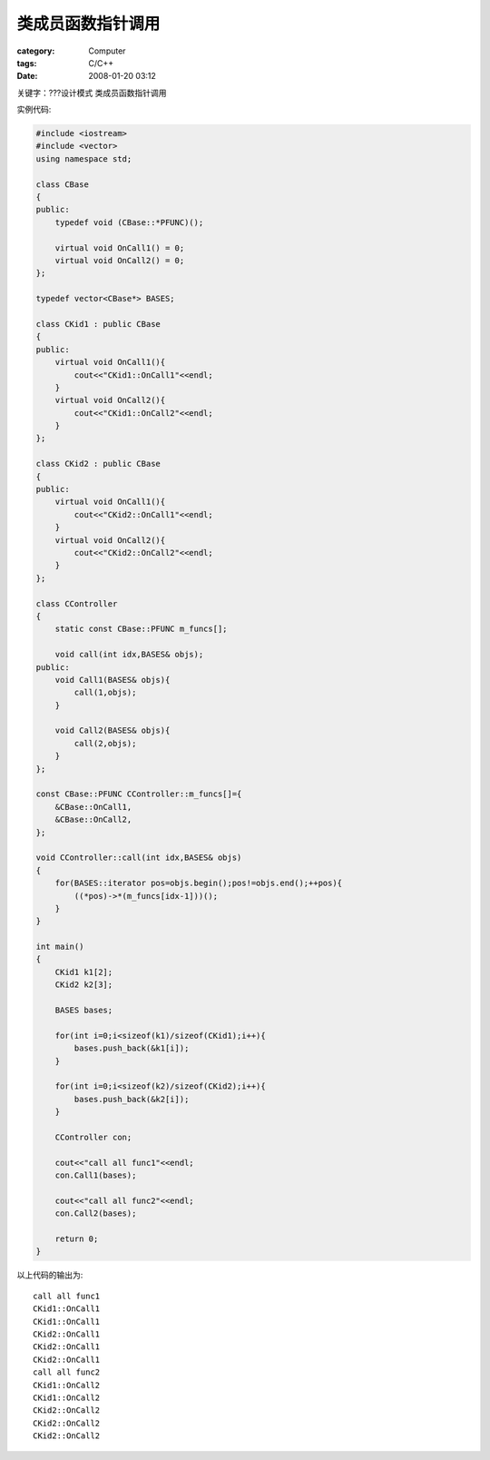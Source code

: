 ##################
类成员函数指针调用
##################
:category: Computer
:tags: C/C++
:date: 2008-01-20 03:12



关键字：???设计模式 类成员函数指针调用

实例代码:

.. code-block :: cpp

   #include <iostream>
   #include <vector>
   using namespace std;
   
   class CBase
   {
   public:
       typedef void (CBase::*PFUNC)();
   
       virtual void OnCall1() = 0;
       virtual void OnCall2() = 0;
   };
   
   typedef vector<CBase*> BASES;
   
   class CKid1 : public CBase
   {
   public:
       virtual void OnCall1(){
           cout<<"CKid1::OnCall1"<<endl;
       }
       virtual void OnCall2(){
           cout<<"CKid1::OnCall2"<<endl;
       }
   };
   
   class CKid2 : public CBase
   {
   public:
       virtual void OnCall1(){
           cout<<"CKid2::OnCall1"<<endl;
       }
       virtual void OnCall2(){
           cout<<"CKid2::OnCall2"<<endl;
       }
   };
   
   class CController
   {
       static const CBase::PFUNC m_funcs[];
   
       void call(int idx,BASES& objs);
   public:
       void Call1(BASES& objs){
           call(1,objs);
       }
   
       void Call2(BASES& objs){
           call(2,objs);
       }
   };
   
   const CBase::PFUNC CController::m_funcs[]={
       &CBase::OnCall1,
       &CBase::OnCall2,
   };
   
   void CController::call(int idx,BASES& objs)
   {
       for(BASES::iterator pos=objs.begin();pos!=objs.end();++pos){
           ((*pos)->*(m_funcs[idx-1]))();
       }
   }
   
   int main()
   {
       CKid1 k1[2];
       CKid2 k2[3];
   
       BASES bases;
   
       for(int i=0;i<sizeof(k1)/sizeof(CKid1);i++){
           bases.push_back(&k1[i]);
       }
   
       for(int i=0;i<sizeof(k2)/sizeof(CKid2);i++){
           bases.push_back(&k2[i]);
       }
   
       CController con;
   
       cout<<"call all func1"<<endl;
       con.Call1(bases);
   
       cout<<"call all func2"<<endl;
       con.Call2(bases);
   
       return 0;
   }

以上代码的输出为::

 call all func1
 CKid1::OnCall1
 CKid1::OnCall1
 CKid2::OnCall1
 CKid2::OnCall1
 CKid2::OnCall1
 call all func2
 CKid1::OnCall2
 CKid1::OnCall2
 CKid2::OnCall2
 CKid2::OnCall2
 CKid2::OnCall2

